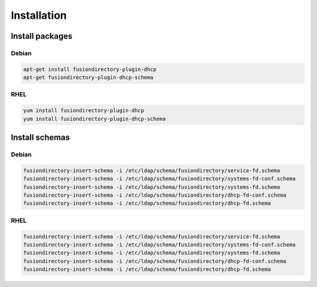 Installation
============

Install packages
----------------

Debian
^^^^^^

.. code-block:: bash

   apt-get install fusiondirectory-plugin-dhcp
   apt-get fusiondirectory-plugin-dhcp-schema

RHEL
^^^^

.. code-block:: bash

   yum install fusiondirectory-plugin-dhcp
   yum install fusiondirectory-plugin-dhcp-schema

Install schemas
---------------

Debian
^^^^^^

.. code-block:: bash

   fusiondirectory-insert-schema -i /etc/ldap/schema/fusiondirectory/service-fd.schema
   fusiondirectory-insert-schema -i /etc/ldap/schema/fusiondirectory/systems-fd-conf.schema
   fusiondirectory-insert-schema -i /etc/ldap/schema/fusiondirectory/systems-fd.schema
   fusiondirectory-insert-schema -i /etc/ldap/schema/fusiondirectory/dhcp-fd-conf.schema
   fusiondirectory-insert-schema -i /etc/ldap/schema/fusiondirectory/dhcp-fd.schema

RHEL
^^^^

.. code-block:: bash

   fusiondirectory-insert-schema -i /etc/ldap/schema/fusiondirectory/service-fd.schema
   fusiondirectory-insert-schema -i /etc/ldap/schema/fusiondirectory/systems-fd-conf.schema
   fusiondirectory-insert-schema -i /etc/ldap/schema/fusiondirectory/systems-fd.schema
   fusiondirectory-insert-schema -i /etc/ldap/schema/fusiondirectory/dhcp-fd-conf.schema
   fusiondirectory-insert-schema -i /etc/ldap/schema/fusiondirectory/dhcp-fd.schema
